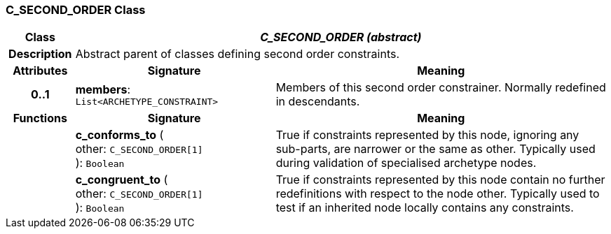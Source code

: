 === C_SECOND_ORDER Class

[cols="^1,3,5"]
|===
h|*Class*
2+^h|*_C_SECOND_ORDER (abstract)_*

h|*Description*
2+a|Abstract parent of classes defining second order constraints.

h|*Attributes*
^h|*Signature*
^h|*Meaning*

h|*0..1*
|*members*: `List<ARCHETYPE_CONSTRAINT>`
a|Members of this second order constrainer. Normally redefined in descendants.
h|*Functions*
^h|*Signature*
^h|*Meaning*

h|
|*c_conforms_to* ( +
other: `C_SECOND_ORDER[1]` +
): `Boolean`
a|True if constraints represented by this node, ignoring any sub-parts, are narrower or the same as other. Typically used during validation of specialised archetype nodes.

h|
|*c_congruent_to* ( +
other: `C_SECOND_ORDER[1]` +
): `Boolean`
a|True if constraints represented by this node contain no further redefinitions with respect to the node other. Typically used to test if an inherited node locally contains any constraints.
|===
